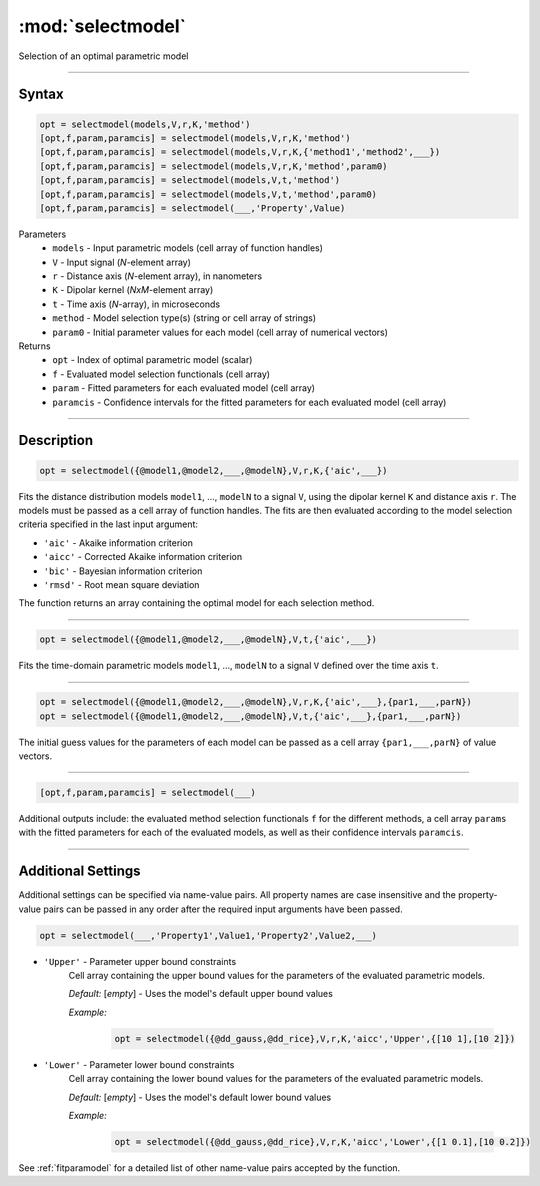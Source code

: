 .. highlight:: matlab
.. _selectmodel:


***********************
:mod:`selectmodel`
***********************

Selection of an optimal parametric model

-----------------------------



Syntax
=========================================

.. code-block:: matlab

    opt = selectmodel(models,V,r,K,'method')
    [opt,f,param,paramcis] = selectmodel(models,V,r,K,'method')
    [opt,f,param,paramcis] = selectmodel(models,V,r,K,{'method1','method2',___})
    [opt,f,param,paramcis] = selectmodel(models,V,r,K,'method',param0)
    [opt,f,param,paramcis] = selectmodel(models,V,t,'method')
    [opt,f,param,paramcis] = selectmodel(models,V,t,'method',param0)
    [opt,f,param,paramcis] = selectmodel(___,'Property',Value)


Parameters
    *   ``models`` - Input parametric models (cell array of function handles)
    *   ``V`` - Input signal (*N*-element array)
    *   ``r`` -  Distance axis (*N*-element array), in nanometers
    *   ``K`` -  Dipolar kernel (*NxM*-element array)
    *   ``t`` -  Time axis (*N*-array), in microseconds
    *   ``method`` - Model selection type(s) (string or cell array of strings)
    *   ``param0`` -  Initial parameter values for each model (cell array of numerical vectors)
Returns
    *  ``opt`` - Index of optimal parametric model (scalar)
    *  ``f`` - Evaluated model selection functionals (cell array)
    *  ``param`` - Fitted parameters for each evaluated model (cell array)
    *  ``paramcis`` - Confidence intervals for the fitted parameters for each evaluated model (cell array)


-----------------------------



Description
=========================================

.. code-block:: matlab

        opt = selectmodel({@model1,@model2,___,@modelN},V,r,K,{'aic',___})

Fits the distance distribution models ``model1``, ..., ``modelN`` to a signal ``V``, using the dipolar kernel ``K`` and distance axis ``r``. The models must be passed as a cell array of function handles. The fits are then evaluated according to the model selection criteria specified in the last input argument:

*   ``'aic'`` - Akaike information criterion
*   ``'aicc'`` - Corrected Akaike information criterion
*   ``'bic'`` - Bayesian information criterion
*   ``'rmsd'`` - Root mean square deviation


The function returns an array containing the optimal model for each selection method.


-----------------------------


.. code-block:: matlab

        opt = selectmodel({@model1,@model2,___,@modelN},V,t,{'aic',___})

Fits the time-domain parametric models ``model1``, ..., ``modelN`` to a signal ``V`` defined over the time axis ``t``.


-----------------------------


.. code-block:: matlab

        opt = selectmodel({@model1,@model2,___,@modelN},V,r,K,{'aic',___},{par1,___,parN})
        opt = selectmodel({@model1,@model2,___,@modelN},V,t,{'aic',___},{par1,___,parN})


The initial guess values for the parameters of each model can be passed as a cell array ``{par1,___,parN}`` of value vectors.


-----------------------------


.. code-block:: matlab

    [opt,f,param,paramcis] = selectmodel(___)

Additional outputs include: the evaluated method selection functionals ``f`` for the different methods, a cell array ``params`` with the fitted parameters for each of the evaluated models, as well as their confidence intervals ``paramcis``.

-----------------------------



Additional Settings
=========================================

Additional settings can be specified via name-value pairs. All property names are case insensitive and the property-value pairs can be passed in any order after the required input arguments have been passed.

.. code-block:: matlab

    opt = selectmodel(___,'Property1',Value1,'Property2',Value2,___)

- ``'Upper'`` - Parameter upper bound constraints
    Cell array containing the upper bound values for the parameters of the evaluated parametric models.

    *Default:* [*empty*] - Uses the model's default upper bound values

    *Example:*

		.. code-block:: matlab

			opt = selectmodel({@dd_gauss,@dd_rice},V,r,K,'aicc','Upper',{[10 1],[10 2]})

- ``'Lower'`` - Parameter lower bound constraints
    Cell array containing the lower bound values for the parameters of the evaluated parametric models.

    *Default:* [*empty*] - Uses the model's default lower bound values

    *Example:*

		.. code-block:: matlab

			opt = selectmodel({@dd_gauss,@dd_rice},V,r,K,'aicc','Lower',{[1 0.1],[10 0.2]})

See :ref:`fitparamodel` for a detailed list of other name-value pairs accepted by the function.

